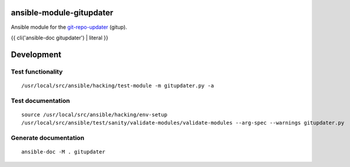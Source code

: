 ansible-module-gitupdater
=========================

Ansible module for the `git-repo-updater <https://github.com/earwig/git-repo-updater>`__ (gitup).

{{ cli('ansible-doc gitupdater') | literal }}

Development
===========

Test functionality
------------------

::

   /usr/local/src/ansible/hacking/test-module -m gitupdater.py -a

Test documentation
------------------

::

   source /usr/local/src/ansible/hacking/env-setup
   /usr/local/src/ansible/test/sanity/validate-modules/validate-modules --arg-spec --warnings gitupdater.py

Generate documentation
----------------------

::

   ansible-doc -M . gitupdater
